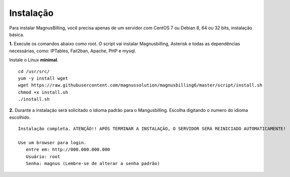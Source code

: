 **********
Instalação
**********

Para instalar MagnusBilling, você precisa apenas de um servidor com CentOS 7 ou Debian 8, 64 ou 32 bits, instalação básica.

    
**1.** Execute os comandos abaixo como root. O script vai instalar Magnusbilling, Asterisk e todas as dependências necessárias, como: IPTables, Fail2ban, Apache, PHP e mysql.

Instale o Linux **minimal**.

::
     
  cd /usr/src/
  yum -y install wget
  wget https://raw.githubusercontent.com/magnussolution/magnusbilling6/master/script/install.sh
  chmod +x install.sh
  ./install.sh     

**2.** Durante a instalação será solicitado o idioma padrão para o Mangusbilling. Escolha digitando o numero do idioma escolhido.


::

   Instalação completa. ATENÇÃO!! APÓS TERMINAR A INSTALAÇÃO, O SERVIDOR SERÁ REINICIADO AUTOMATICAMENTE!

   Use um browser para login.
      entre em: http://000.000.000.000
      Usuário: root
      Senha: magnus (Lembre-se de alterar a senha padrão)


.. image:: ../img/ilogin.png
        :scale: 80%